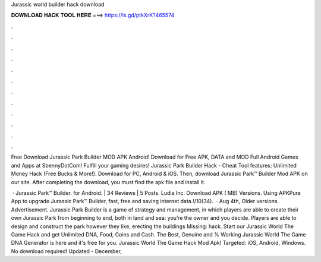 Jurassic world builder hack download



𝐃𝐎𝐖𝐍𝐋𝐎𝐀𝐃 𝐇𝐀𝐂𝐊 𝐓𝐎𝐎𝐋 𝐇𝐄𝐑𝐄 ===> https://is.gd/ptkXrK?465574



.



.



.



.



.



.



.



.



.



.



.



.

Free Download Jurassic Park Builder MOD APK Android! Download for Free APK, DATA and MOD Full Android Games and Apps at SbennyDotCom! Fulfill your gaming desires! Jurassic Park Builder Hack - Cheat Tool features: Unlimited Money Hack (Free Bucks & More!). Download for PC, Android & iOS. Then, download Jurassic Park™ Builder Mod APK on our site. After completing the download, you must find the apk file and install it.

 · Jurassic Park™ Builder. for Android. | 34 Reviews | 5 Posts. Ludia Inc. Download APK ( MB) Versions. Using APKPure App to upgrade Jurassic Park™ Builder, fast, free and saving internet data.!/10(34).  · Aug 4th, Older versions. Advertisement. Jurassic Park Builder is a game of strategy and management, in which players are able to create their own Jurassic Park from beginning to end, both in land and sea: you’re the owner and you decide. Players are able to design and construct the park however they like, erecting the buildings Missing: hack. Start our Jurassic World The Game Hack and get Unlimited DNA, Food, Coins and Cash. The Best, Genuine and % Working Jurassic World The Game DNA Generator is here and it's free for you. Jurassic World The Game Hack Mod Apk! Targeted: iOS, Android, Windows. No download required! Updated - December, 
